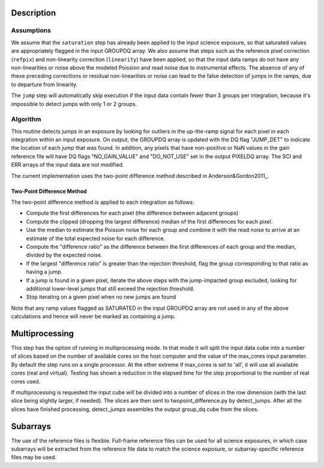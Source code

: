 Description
===========

Assumptions
-----------
We assume that the ``saturation`` step has already been applied to the input
science exposure, so that saturated values are appropriately flagged in the
input GROUPDQ array. We also assume that steps such as the reference pixel
correction (``refpix``) and non-linearity correction (``linearity``) have been applied, so
that the input data ramps do not have any non-linearities or noise above the modeled Poission
and read noise due to instrumental effects. The absence of any of these preceding corrections
or residual non-linearities or noise can lead to the false detection of jumps in the ramps,
due to departure from linearity.

The ``jump`` step will automatically skip execution if the input data contain fewer
than 3 groups per integration, because it's impossible to detect jumps with
only 1 or 2 groups.

Algorithm
---------
This routine detects jumps in an exposure by looking for outliers
in the up-the-ramp signal for each pixel in each integration within
an input exposure. On output, the GROUPDQ array is updated with the DQ flag
"JUMP_DET" to indicate the location of each jump that was found.
In addition, any pixels that have non-positive or NaN values in the gain
reference file will have DQ flags "NO_GAIN_VALUE" and "DO_NOT_USE" set in the
output PIXELDQ array.
The SCI and ERR arrays of the input data are not modified.

The current implementation uses the two-point difference method described
in Anderson&Gordon2011_.

Two-Point Difference Method
^^^^^^^^^^^^^^^^^^^^^^^^^^^
The two-point difference method is applied to each integration as follows:

* Compute the first differences for each pixel (the difference between
  adjacent groups)
* Compute the clipped (dropping the largest difference) median of the first differences for each pixel.
* Use the median to estimate the Poisson noise for each group and combine it
  with the read noise to arrive at an estimate of the total expected noise for
  each difference.
* Compute the "difference ratio" as the difference between the first differences
  of each group and the median, divided by the expected noise.
* If the largest "difference ratio" is greater than the rejection threshold,
  flag the group corresponding to that ratio as having a jump.
* If a jump is found in a given pixel, iterate the above steps with the
  jump-impacted group excluded, looking for additional lower-level jumps
  that still exceed the rejection threshold.
* Stop iterating on a given pixel when no new jumps are found

Note that any ramp values flagged as SATURATED in the input GROUPDQ array
are not used in any of the above calculations and hence will never be
marked as containing a jump.

Multiprocessing
===============
This step has the option of running in multiprocessing mode. In that mode it will
split the input data cube into a number of slices based on the number of available
cores on the host computer and the value of the max_cores input parameter. By
default the step runs on a single processor. At the other extreme if max_cores is
set to 'all', it will use all available cores (real and virtual). Testing has shown
a reduction in the elapsed time for the step proportional to the number of real
cores used.

If multiprocessing is requested the input cube will be divided into a number of
slices in the row dimension (with the last slice being slightly larger, if needed).
The slices are then sent to twopoint_difference.py by detect_jumps. After all the
slices have finished processing, detect_jumps assembles the output group_dq cube
from the slices.

Subarrays
=========
The use of the reference files is flexible. Full-frame reference
files can be used for all science exposures, in which case subarrays will be
extracted from the reference file data to match the science exposure, or
subarray-specific reference files may be used.

.. _Anderson&Gordon2011: https://ui.adsabs.harvard.edu/abs/2011PASP..123.1237A
